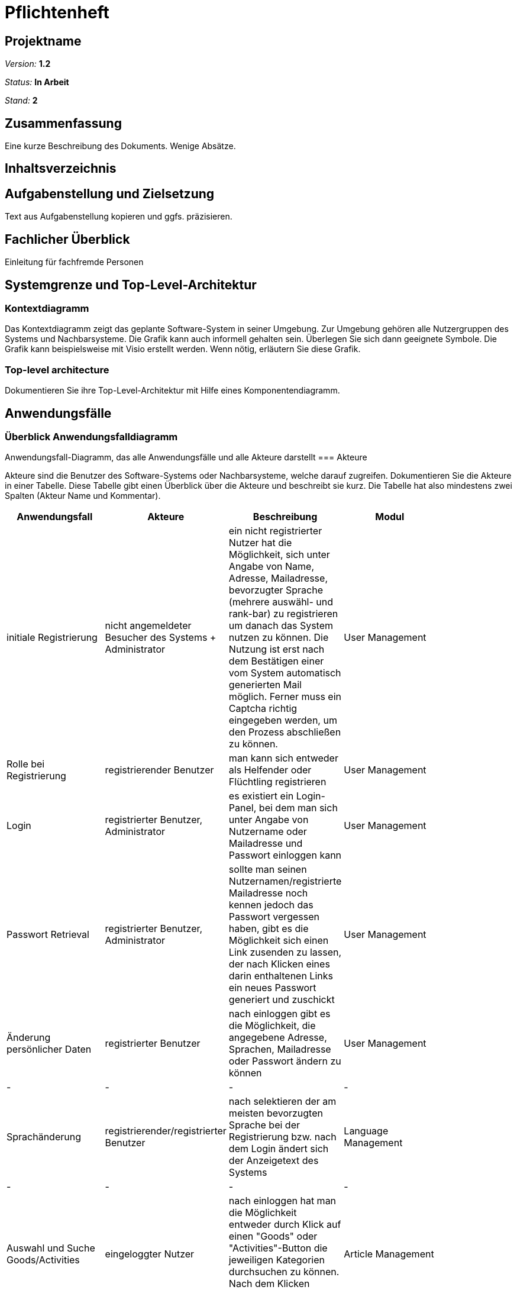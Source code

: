 ﻿= Pflichtenheft

== Projektname

__Version:__    *1.2*

__Status:__     *In Arbeit*

__Stand:__      *2*

== Zusammenfassung
Eine kurze Beschreibung des Dokuments. Wenige Absätze.

== Inhaltsverzeichnis

== Aufgabenstellung und Zielsetzung
Text aus Aufgabenstellung kopieren und ggfs. präzisieren.

== Fachlicher Überblick
Einleitung für fachfremde Personen

== Systemgrenze und Top-Level-Architektur

=== Kontextdiagramm
Das Kontextdiagramm zeigt das geplante Software-System in seiner Umgebung. Zur Umgebung gehören alle Nutzergruppen des Systems und Nachbarsysteme. Die Grafik kann auch informell gehalten sein. Überlegen Sie sich dann geeignete Symbole. Die Grafik kann beispielsweise mit Visio erstellt werden. Wenn nötig, erläutern Sie diese Grafik.

=== Top-level architecture
Dokumentieren Sie ihre Top-Level-Architektur mit Hilfe eines Komponentendiagramm.

== Anwendungsfälle

=== Überblick Anwendungsfalldiagramm
Anwendungsfall-Diagramm, das alle Anwendungsfälle und alle Akteure darstellt
=== Akteure

Akteure sind die Benutzer des Software-Systems oder Nachbarsysteme, welche darauf zugreifen. Dokumentieren Sie die Akteure in einer Tabelle. Diese Tabelle gibt einen Überblick über die Akteure und beschreibt sie kurz. Die Tabelle hat also mindestens zwei Spalten (Akteur Name und Kommentar).

// See http://asciidoctor.org/docs/user-manual/#tables
[options="header"]
|===
|Anwendungsfall |Akteure | Beschreibung | Modul |
| initiale Registrierung | nicht angemeldeter Besucher des Systems + Administrator| ein nicht registrierter Nutzer hat die Möglichkeit, sich unter Angabe von Name, Adresse, Mailadresse, bevorzugter Sprache (mehrere auswähl- und rank-bar) zu registrieren um danach das System nutzen zu können. Die Nutzung ist erst nach dem Bestätigen einer vom System automatisch generierten Mail möglich. Ferner muss ein Captcha richtig eingegeben werden, um den Prozess abschließen zu können. | User Management |
| Rolle bei Registrierung | registrierender Benutzer | man kann sich entweder als Helfender oder Flüchtling registrieren |User Management |
| Login | registrierter Benutzer, Administrator| es existiert ein Login-Panel, bei dem man sich unter Angabe von Nutzername oder Mailadresse und Passwort einloggen kann |User Management |
| Passwort Retrieval | registrierter Benutzer, Administrator| sollte man seinen Nutzernamen/registrierte Mailadresse noch kennen jedoch das Passwort vergessen haben, gibt es die Möglichkeit sich einen Link zusenden zu lassen, der nach Klicken eines darin enthaltenen Links ein neues Passwort generiert und zuschickt |User Management |
| Änderung persönlicher Daten | registrierter Benutzer | nach einloggen gibt es die Möglichkeit, die angegebene Adresse, Sprachen, Mailadresse oder Passwort ändern zu können |User Management |
|- |- | - | - |
| Sprachänderung | registrierender/registrierter Benutzer | nach selektieren der am meisten bevorzugten Sprache bei der Registrierung bzw. nach dem Login ändert sich der Anzeigetext des Systems  | Language Management |
|- |- | - | - |
|Auswahl und Suche Goods/Activities | eingeloggter Nutzer | nach einloggen hat man die Möglichkeit entweder durch Klick auf einen "Goods" oder "Activities"-Button die jeweiligen Kategorien durchsuchen zu können. Nach dem Klicken erscheint eine Suchmaske.  | Article Management |
|Auswahl Goods | eingeloggter Nutzer | in der Anzeige der Goods-Kategorie ist die Suchmaske erweitert mit einer Option, sich Angebote  in einem bestimmten Ort oder im Umkreis von x Kilometern (x auswählbar) anzeigen zu lassen. Ferner lassen sich verschiedene Kategorien anklicken, um die Suche auf diese zu beschränken.| Modul |
|Anzeige eines Artikels (Good oder Activity)| eingeloggter Benutzer | inserierte Artikel werden mit optionalem Photo, Ort und PLZ des Anbieters, Einstellungsdatum, einer Liste aus Attributen (z.B. Größe, Farbe,..), einer Freitextbeschreibung des Anbieters sowie einem Button zur Kontaktaufnahme angezeigt  | Article Management |
|Löschen eines Artikels | Inserierender, Admin | Inserierende eines Artikels haben die Möglichkeit, den inserierten Artikel zu löschen. Dies wird durch einen Button gewährleistet, der im Artikel zu sehen ist. Admins können jeden beliebigen Artikel löschen | Article Management, User Management |
|Verfall von Artikeln | Inserierender | Artikel haben optionale Verfallsdaten, nach deren Ablauf der Artikel automatisch aus dem System gelöscht wird | Article Management |
|Kontaktaufnahme bei Artikeldarstellung | registrierter Benutzer | jeder Darstellung eines Artikels hat einen Button, durch den Kontakt zum Inserierenden aufgenommen werden kann. Nach Klick öffnet sich eine Maske, mit deren Hilfe bausteinhaft ein Kontaktgesuch zusammengebaut werden kann | Article Management |
|- |- | - | - |
|Formularmaske für Kontaktaufnahme | registrierter Benutzer, Inserierender | in der Kontaktaufname kann eine Nachricht an den Inserierenden durch zusammenfügen von Textbausteinen erzeugt werden. Dabei werden mehrere Elemente aus verschiedenen Kategorien (z.B. Begrüßung, Termin zur Abholung [mit popup zur Selektion des Termins]) ausgewählt. Ferner gibt es ein Freitext-Feld, bei dem automatisch durch z.B. Google Translator von dem geschriebenen Text des Kontaktaufnehmenden in die Sprache des Inserierenden übersetzt wird. | Communication Management |
|Anzeige der Nachrichtenhistorie | registrierter Benutzer, Inserierender | bisher ausgetauschte Nachrichten zwischen zwei bestimmten registrierten Mitgliedern können in einer Art Chat History angezeigt werden. | Communication Management |
|===

=== Anwendungsfallbeschreibungen
Dieser Unterabschnitt beschreibt die Anwendungsfälle. In dieser Beschreibung müssen noch nicht alle Sonderfälle und Varianten berücksichtigt werden. Schwerpunkt ist es, die wichtigsten Anwendungsfälle des Systems zu finden. Wichtig sind solche Anwendungsfälle, die für den Auftraggeber, den Nutzer den größten Nutzen bringen.
Für komplexere Anwendungsfälle ein UML-Sequenzdiagramm ergänzen.
Einfache Anwendungsfälle mit einem Absatz beschreiben.
Die typischen Anwendungsfälle (Anlegen, Ändern, Löschen) können zu einem einzigen zusammengefasst werden.

== Anforderungen

=== Muss-Kriterien
Was das zu erstellende Programm auf alle Fälle leisten muss.

==== Registrierung
- Registrierung eines Benutzeraccounts mit E-Mail Bestätigung
- Unterscheidung zwischen Helfender und Flüchtling
- Kennwort vergessen Funktion
- Captcha für Botdetection bei Registrierung

==== Benutzung
- Anmeldung
- Text angepasst an die, bei der Registration ausgewählte, Sprache
- Unterscheidung zwischen Hilfsgüter und Aktivitäten
- Unterteilung der Güter in Kategorien
- Suchfeld um nach Güter/Aktivitäten zu suchen
- Möglichkeit um "suche im Umkreis von .. km" auszuwählen
- Helfender kann Hilfsgüter und Aktivitäten inserieren und sie wieder entfernen
- Admin kann generell Inserate entfernen
- Anzeigen automatisch löschen nach optionalen Verfallsdatum
- Einstellungen zum Benutzerkonto um ggf. Adresse zu aktualisieren

==== Chat
- Einordnung in die Kategorie
- Einstellen eines Fotos
- Anbieter und Ort wird angezeigt
- Einstellungsdatum
- vorgegebene Attributliste / Tags zu Größe etc.
- Freitext Beschreibung                                                     (in deutsch eher sinnlos)
- Titel der Anzeige                                                         (Google Übersetzer ?)
- Möglichkeit zur Kontaktaufnahme durch Chat

Chat
- Textbaustein basierend für eine einfache, korrekte Übersetzung
- Eingabe wird in die Sprache des Gegenübers übersetzt
- Freitext Eingabe mit Möglichkeit der Übersetzung durch GoogleTranslate
- Anzeige des vorherigen Gesprächsverlaufs


=== Kann-Kriterien
Anforderungen die das Programm leisten können soll, aber für den korrekten Betrieb entbehrlich sind.

- Melden von Nutzern, Anzeigen
- Sortieren der Güter/Aktivitäten nach Datum
- ändern der Präferenz Sprache
- Fotos im Chat versenden
- Erstellen von Aktivitäten durch Flüchtlinge
- Inserieren von Gütern durch Flüchtlinge (Fahrrad gesucht)


== GUI Prototyp

=== Überblick: Dialoglandkarte
Erstellen Sie ein Übersichtsdiagramm, das das Zusammenspiel Ihrer Masken zur Laufzeit darstellt. Also mit welchen Aktionen zwischen den Masken navigiert wird. Die nachfolgende Abbildung zeigt eine an die Pinnwand gezeichnete Dialoglandkarte. Ihre Karte sollte zusätzlich die Buttons/Funktionen darstellen, mit deren Hilfe Sie zwischen den Masken navigieren.

=== Dialogbeschreibung
Für jeden Dialog:

1. Kurze textuelle Dialogbeschreibung eingefügt: Was soll der jeweilige Dialog? Was kann man damit tun? Überblick?
2. Maskenentwürfe (Screenshot, Mockup)
3. Maskenelemente (Ein/Ausgabefelder, Aktionen wie Buttons, Listen, …)
4. Evtl. Maskendetails, spezielle Widgets

== Datenmodell

=== Überblick: Klassendiagramm
UML-Analyseklassendiagramm

=== Klassen und Enumerationen
Dieser Abschnitt stellt eine Vereinigung von Glossar und der Beschreibung von Klassen/Enumerationen dar. Jede Klasse und Enumeration wird in Form eines Glossars textuell beschrieben. Zusätzlich werden eventuellen Konsistenz- und Formatierungsregeln aufgeführt.

// See http://asciidoctor.org/docs/user-manual/#tables
[options="header"]
|===
|Klasse/Enumeration |Beschreibung |
|…                  |…            |
|===

== Aktzeptanztestfälle
Mithilfe von Akzeptanztests wird geprüft, ob die Software die funktionalen Erwartungen und Anforderungen im Gebrauch erfüllt. Diese sollen und können aus den Anwendungsfallbeschreibungen und den UML-Sequenzdiagrammen abgeleitet werden. D.h., pro (komplexen) Anwendungsfall gibt es typischerweise mindestens ein Sequenzdiagramm (welches ein Szenarium beschreibt). Für jedes Szenarium sollte es einen Akzeptanztestfall geben. Listen Sie alle Akzeptanztestfälle in tabellarischer Form auf.
Jeder Testfall soll mit einer ID versehen werde, um später zwischen den Dokumenten (z.B. im Test-Plan) referenzieren zu können.

== Offene Punkte
Offene Punkte werden entweder direkt in der Spezifikation notiert. Wenn das Pflichtenheft  zum finalen Review vorgelegt wird, sollte es keine offenen Punkte mehr geben.

